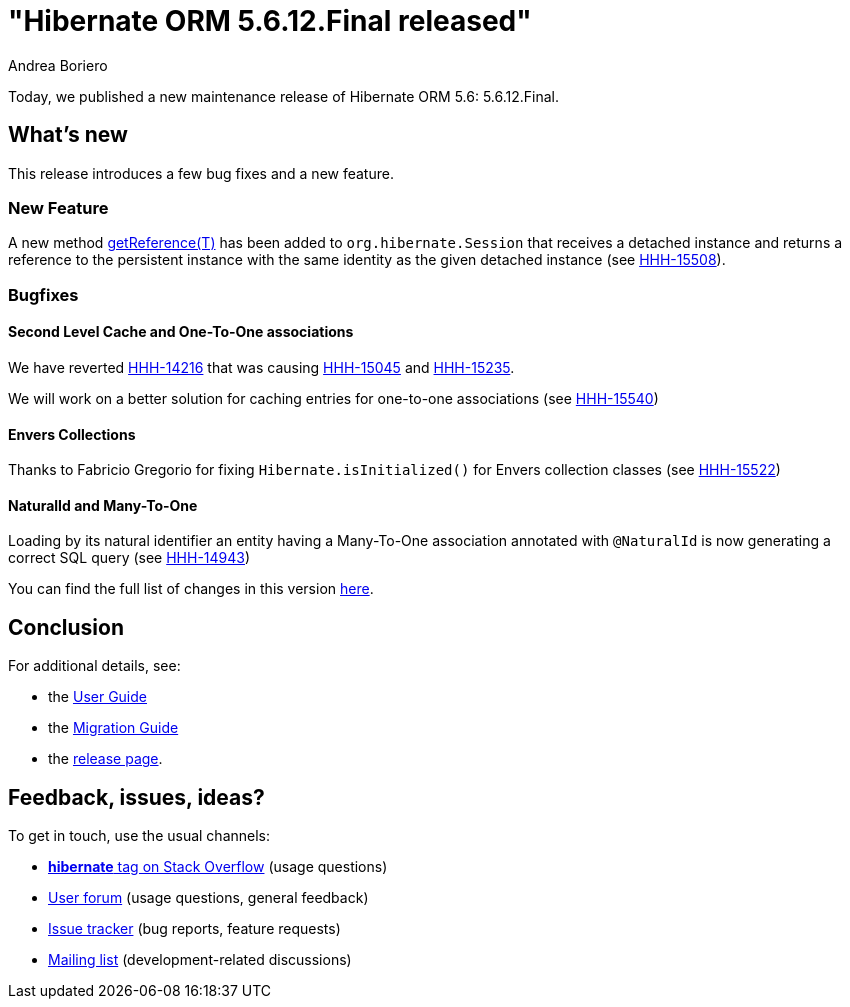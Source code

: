 = "Hibernate ORM {released-version} released"
Andrea Boriero
:awestruct-tags: ["Hibernate ORM", "Releases"]
:awestruct-layout: blog-post
:released-version: 5.6.12.Final
:docs-url: https://docs.jboss.org/hibernate/orm/5.6
:migration-guide-url: https://github.com/hibernate/hibernate-orm/blob/5.6/migration-guide.adoc
:user-guide-url: {docs-url}/userguide/html_single/Hibernate_User_Guide.html
:release-id: 32105

Today, we published a new maintenance release of Hibernate ORM 5.6: {released-version}.

== What's new

This release introduces a few bug fixes and a new feature.

=== New Feature

A new method https://docs.jboss.org/hibernate/orm/5.6/javadocs/org/hibernate/Session.html#getReference(T)[getReference(T)] has been added to `org.hibernate.Session` that receives a detached instance and returns a reference to the persistent instance with the same identity as the given
detached instance (see https://hibernate.atlassian.net/browse/HHH-15508[HHH-15508]).

=== Bugfixes

==== Second Level Cache and One-To-One associations

We have reverted https://hibernate.atlassian.net/browse/HHH-14216[HHH-14216] that was causing https://hibernate.atlassian.net/browse/HHH-15045[HHH-15045] and https://hibernate.atlassian.net/browse/HHH-15235[HHH-15235].

We will work on a better solution for caching entries for one-to-one associations (see https://hibernate.atlassian.net/browse/HHH-15540[HHH-15540])

==== Envers Collections

Thanks to Fabricio Gregorio for fixing `Hibernate.isInitialized()` for Envers collection classes (see https://hibernate.atlassian.net/browse/HHH-15522[HHH-15522])

==== NaturalId and Many-To-One

Loading by its natural identifier an entity having a Many-To-One association annotated with `@NaturalId` is now generating a correct SQL query (see https://hibernate.atlassian.net/browse/HHH-14943[HHH-14943])


You can find the full list of changes in this version https://hibernate.atlassian.net/issues/?jql=project=10031+AND+fixVersion={release-id}[here].


== Conclusion



For additional details, see:

- the link:{user-guide-url}[User Guide]
- the link:{migration-guide-url}[Migration Guide]
- the https://hibernate.org/orm/releases/5.6/[release page].


== Feedback, issues, ideas?

To get in touch, use the usual channels:

* https://stackoverflow.com/questions/tagged/hibernate[**hibernate** tag on Stack Overflow] (usage questions)
* https://discourse.hibernate.org/c/hibernate-orm[User forum] (usage questions, general feedback)
* https://hibernate.atlassian.net/browse/HHH[Issue tracker] (bug reports, feature requests)
* http://lists.jboss.org/pipermail/hibernate-dev/[Mailing list] (development-related discussions)
